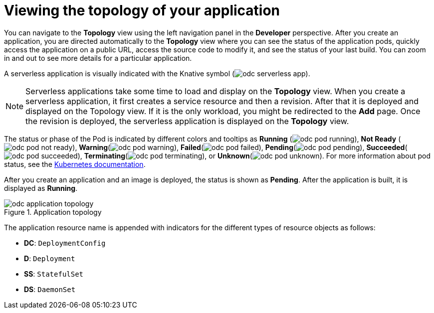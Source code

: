// Module included in the following assemblies:
//
// applications/application_life_cycle_management/odc-viewing-application-composition-using-the-topology-view.adoc

[id="odc-viewing-application-topology_{context}"]
= Viewing the topology of your application

You can navigate to the *Topology* view using the left navigation panel in the *Developer* perspective. After you create an application, you are directed automatically to the *Topology* view where you can see the status of the application pods, quickly access the application on a public URL, access the source code to modify it, and see the status of your last build. You can zoom in and out to see more details for a particular application.

A serverless application is visually indicated with the Knative symbol (image:odc_serverless_app.png[title="Serverless Application"]).

[NOTE]
====
Serverless applications take some time to load and display on the *Topology* view. When you create a serverless application, it first creates a service resource and then a revision. After that it is deployed and displayed on the Topology view. If it is the only workload, you might be redirected to the *Add* page. Once the revision is deployed, the serverless application is displayed on the *Topology* view.
====

The status or phase of the Pod is indicated by different colors and tooltips as *Running* (image:odc_pod_running.png[title="Pod Running"]), *Not Ready* (image:odc_pod_not_ready.png[title="Pod Not Ready"]), *Warning*(image:odc_pod_warning.png[title="Pod Warning"]), *Failed*(image:odc_pod_failed.png[title="Pod Failed"]), *Pending*(image:odc_pod_pending.png[title="Pod Pending"]), *Succeeded*(image:odc_pod_succeeded.png[title="Pod Succeeded"]), *Terminating*(image:odc_pod_terminating.png[title="Pod Terminating"]), or *Unknown*(image:odc_pod_unknown.png[title="Pod Unknown"]).
For more information about pod status, see the link:https://kubernetes.io/docs/concepts/workloads/pods/pod-lifecycle/#pod-phase[Kubernetes documentation].

After you create an application and an image is deployed, the status is shown as *Pending*. After the application is built, it is displayed as *Running*.

.Application topology
image::odc_application_topology.png[]

The application resource name is appended with indicators for the different types of resource objects as follows:

* *DC*: `DeploymentConfig`
* *D*: `Deployment`
* *SS*: `StatefulSet`
* *DS*: `DaemonSet`

